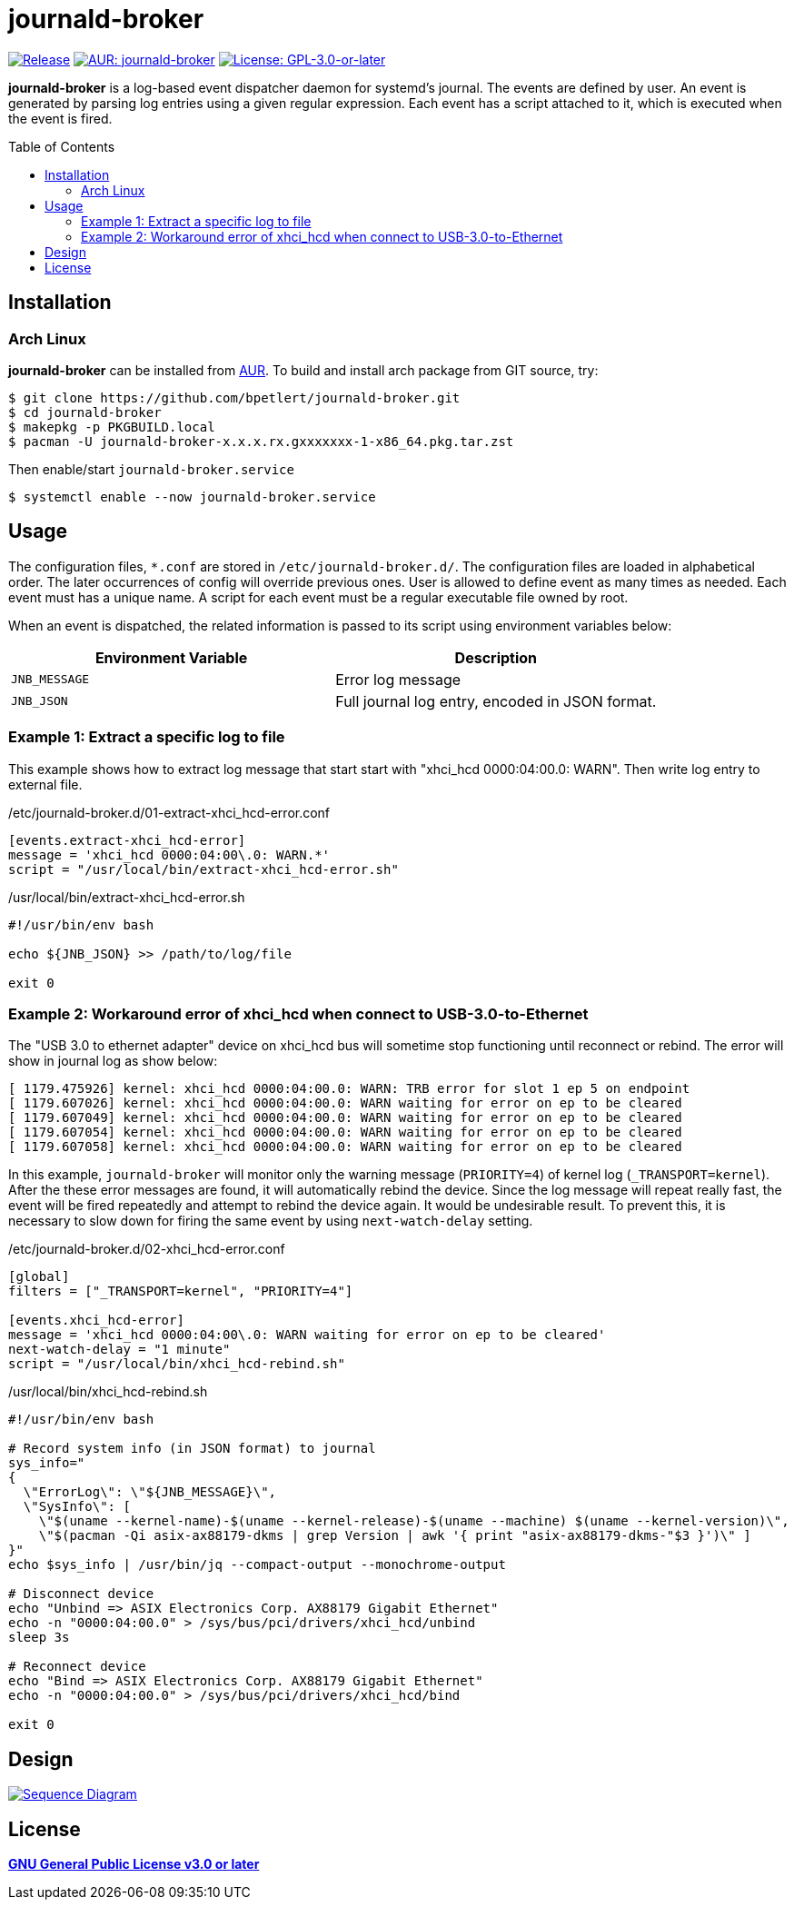 = journald-broker
:toc:
:toc-placement!:
ifndef::env-github[:icons: font]
ifdef::env-github[]
:status:
:caution-caption: :fire:
:important-caption: :exclamation:
:note-caption: :paperclip:
:tip-caption: :bulb:
:warning-caption: :warning:
endif::[]

image:https://img.shields.io/github/v/tag/bpetlert/journald-broker?include_prereleases&label=release&style=flat-square[Release,link=https://github.com/bpetlert/journald-broker/releases/latest]
image:https://img.shields.io/aur/version/journald-broker?style=flat-square["AUR: journald-broker",link=https://aur.archlinux.org/packages/journald-broker/]
image:https://img.shields.io/github/license/bpetlert/journald-broker?style=flat-square["License: GPL-3.0-or-later",link=./COPYING]

*journald-broker* is a log-based event dispatcher daemon for systemd's journal.
The events are defined by user.
An event is generated by parsing log entries using a given regular expression.
Each event has a script attached to it, which is executed when the event is fired.

toc::[]

== Installation

=== Arch Linux

*journald-broker* can be installed from https://aur.archlinux.org/packages/journald-broker[AUR].
To build and install arch package from GIT source, try:

[source,console]
$ git clone https://github.com/bpetlert/journald-broker.git
$ cd journald-broker
$ makepkg -p PKGBUILD.local
$ pacman -U journald-broker-x.x.x.rx.gxxxxxxx-1-x86_64.pkg.tar.zst

Then enable/start `journald-broker.service`

[source,console]
$ systemctl enable --now journald-broker.service

== Usage

The configuration files, `*.conf` are stored in `/etc/journald-broker.d/`.
The configuration files are loaded in alphabetical order.
The later occurrences of config will override previous ones.
User is allowed to define event as many times as needed.
Each event must has a unique name.
A script for each event must be a regular executable file owned by root.

When an event is dispatched, the related information is passed to its script using environment variables below:

|===
| Environment Variable | Description

| `JNB_MESSAGE`
| Error log message

| `JNB_JSON`
| Full journal log entry, encoded in JSON format.
|===

=== Example 1: Extract a specific log to file

This example shows how to extract log message that start start with "xhci_hcd 0000:04:00.0: WARN".
Then write log entry to external file.

./etc/journald-broker.d/01-extract-xhci_hcd-error.conf
[source,toml]
----
[events.extract-xhci_hcd-error]
message = 'xhci_hcd 0000:04:00\.0: WARN.*'
script = "/usr/local/bin/extract-xhci_hcd-error.sh"
----

./usr/local/bin/extract-xhci_hcd-error.sh
[source,bash]
----
#!/usr/bin/env bash

echo ${JNB_JSON} >> /path/to/log/file

exit 0
----

=== Example 2: Workaround error of xhci_hcd when connect to USB-3.0-to-Ethernet

The "USB 3.0 to ethernet adapter" device on xhci_hcd bus will sometime stop functioning until reconnect or rebind.
The error will show in journal log as show below:

[source,console]
----
[ 1179.475926] kernel: xhci_hcd 0000:04:00.0: WARN: TRB error for slot 1 ep 5 on endpoint
[ 1179.607026] kernel: xhci_hcd 0000:04:00.0: WARN waiting for error on ep to be cleared
[ 1179.607049] kernel: xhci_hcd 0000:04:00.0: WARN waiting for error on ep to be cleared
[ 1179.607054] kernel: xhci_hcd 0000:04:00.0: WARN waiting for error on ep to be cleared
[ 1179.607058] kernel: xhci_hcd 0000:04:00.0: WARN waiting for error on ep to be cleared
----

In this example, `journald-broker` will monitor only the warning message (`PRIORITY=4`) of kernel log (`_TRANSPORT=kernel`).
After the these error messages are found, it will automatically rebind the device.
Since the log message will repeat really fast, the event will be fired repeatedly and attempt to rebind the device again.
It would be undesirable result.
To prevent this, it is necessary to slow down for firing the same event by using `next-watch-delay` setting.

./etc/journald-broker.d/02-xhci_hcd-error.conf
[source,toml]
----
[global]
filters = ["_TRANSPORT=kernel", "PRIORITY=4"]

[events.xhci_hcd-error]
message = 'xhci_hcd 0000:04:00\.0: WARN waiting for error on ep to be cleared'
next-watch-delay = "1 minute"
script = "/usr/local/bin/xhci_hcd-rebind.sh"
----

./usr/local/bin/xhci_hcd-rebind.sh
[source,bash]
----
#!/usr/bin/env bash

# Record system info (in JSON format) to journal
sys_info="
{
  \"ErrorLog\": \"${JNB_MESSAGE}\",
  \"SysInfo\": [
    \"$(uname --kernel-name)-$(uname --kernel-release)-$(uname --machine) $(uname --kernel-version)\",
    \"$(pacman -Qi asix-ax88179-dkms | grep Version | awk '{ print "asix-ax88179-dkms-"$3 }')\" ]
}"
echo $sys_info | /usr/bin/jq --compact-output --monochrome-output

# Disconnect device
echo "Unbind => ASIX Electronics Corp. AX88179 Gigabit Ethernet"
echo -n "0000:04:00.0" > /sys/bus/pci/drivers/xhci_hcd/unbind
sleep 3s

# Reconnect device
echo "Bind => ASIX Electronics Corp. AX88179 Gigabit Ethernet"
echo -n "0000:04:00.0" > /sys/bus/pci/drivers/xhci_hcd/bind

exit 0
----

== Design

[link=https://raw.githubusercontent.com/bpetlert/journald-broker/main/docs/assets/journald-broker.svg?sanitize=true&raw=true]
image::https://raw.githubusercontent.com/bpetlert/journald-broker/main/docs/assets/journald-broker.svg?sanitize=true&raw=true[Sequence Diagram]

== License

*link:./COPYING[GNU General Public License v3.0 or later]*
